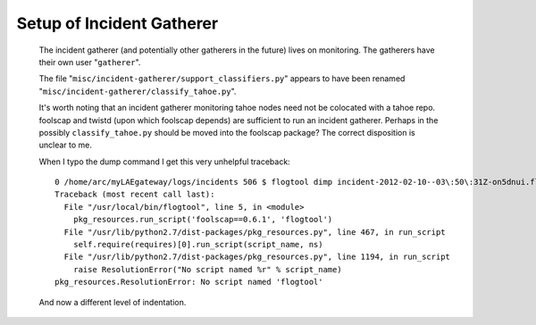 ==========================
Setup of Incident Gatherer
==========================

 The incident gatherer (and potentially other gatherers in the future) lives
 on monitoring.   The gatherers have their own user "``gatherer``".  

 The file "``misc/incident-gatherer/support_classifiers.py``" appears to have
 been renamed "``misc/incident-gatherer/classify_tahoe.py``".

 It's worth noting that an incident gatherer monitoring tahoe nodes need not
 be colocated with a tahoe repo.  foolscap and twistd (upon which foolscap
 depends) are sufficient to run an incident gatherer.  Perhaps in the
 possibly ``classify_tahoe.py`` should be moved into the foolscap package?
 The correct disposition is unclear to me.

 
 When I typo the dump command I get this very unhelpful traceback:

 ::

  0 /home/arc/myLAEgateway/logs/incidents 506 $ flogtool dimp incident-2012-02-10--03\:50\:31Z-on5dnui.flog.bz2 
  Traceback (most recent call last):
    File "/usr/local/bin/flogtool", line 5, in <module>
      pkg_resources.run_script('foolscap==0.6.1', 'flogtool')
    File "/usr/lib/python2.7/dist-packages/pkg_resources.py", line 467, in run_script
      self.require(requires)[0].run_script(script_name, ns)
    File "/usr/lib/python2.7/dist-packages/pkg_resources.py", line 1194, in run_script
      raise ResolutionError("No script named %r" % script_name)
  pkg_resources.ResolutionError: No script named 'flogtool'

 And now a different level of indentation.
